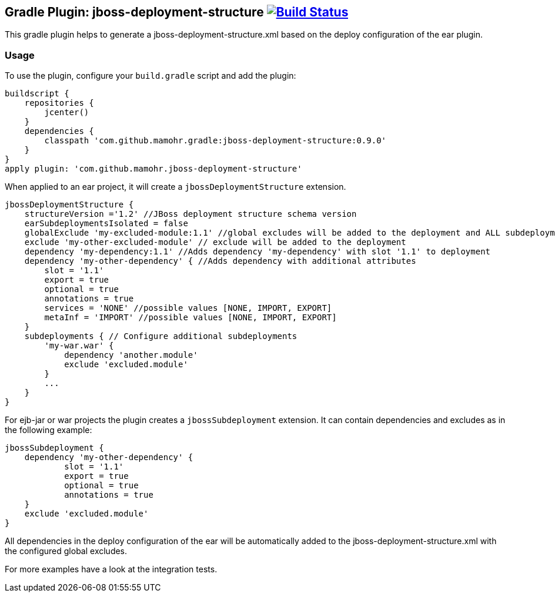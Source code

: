 == Gradle Plugin: jboss-deployment-structure image:https://travis-ci.org/jazzschmidt/jboss-deployment-structure.svg["Build Status", link="https://travis-ci.org/jazzschmidt/jboss-deployment-structure"]

This gradle plugin helps to generate a jboss-deployment-structure.xml based on the deploy configuration of the ear plugin.

=== Usage

To use the plugin, configure your `build.gradle` script and add the plugin:

[source,groovy]
----
buildscript {
    repositories {
        jcenter()
    }
    dependencies {
        classpath 'com.github.mamohr.gradle:jboss-deployment-structure:0.9.0'
    }
}
apply plugin: 'com.github.mamohr.jboss-deployment-structure'
----

When applied to an ear project, it will create a `jbossDeploymentStructure` extension.

[source,groovy]
----
jbossDeploymentStructure {
    structureVersion ='1.2' //JBoss deployment structure schema version
    earSubdeploymentsIsolated = false
    globalExclude 'my-excluded-module:1.1' //global excludes will be added to the deployment and ALL subdeployments
    exclude 'my-other-excluded-module' // exclude will be added to the deployment
    dependency 'my-dependency:1.1' //Adds dependency 'my-dependency' with slot '1.1' to deployment
    dependency 'my-other-dependency' { //Adds dependency with additional attributes
        slot = '1.1'
        export = true
        optional = true
        annotations = true
        services = 'NONE' //possible values [NONE, IMPORT, EXPORT]
        metaInf = 'IMPORT' //possible values [NONE, IMPORT, EXPORT]
    }
    subdeployments { // Configure additional subdeployments
        'my-war.war' {
            dependency 'another.module'
            exclude 'excluded.module'
        }
        ...
    }
}
----

For ejb-jar or war projects the plugin creates a `jbossSubdeployment` extension. It can contain dependencies and excludes as in the following example:

[source,groovy]
----
jbossSubdeployment {
    dependency 'my-other-dependency' {
            slot = '1.1'
            export = true
            optional = true
            annotations = true
    }
    exclude 'excluded.module'
}
----

All dependencies in the deploy configuration of the ear will be automatically added to the jboss-deployment-structure.xml with the configured global excludes.

For more examples have a look at the integration tests.
